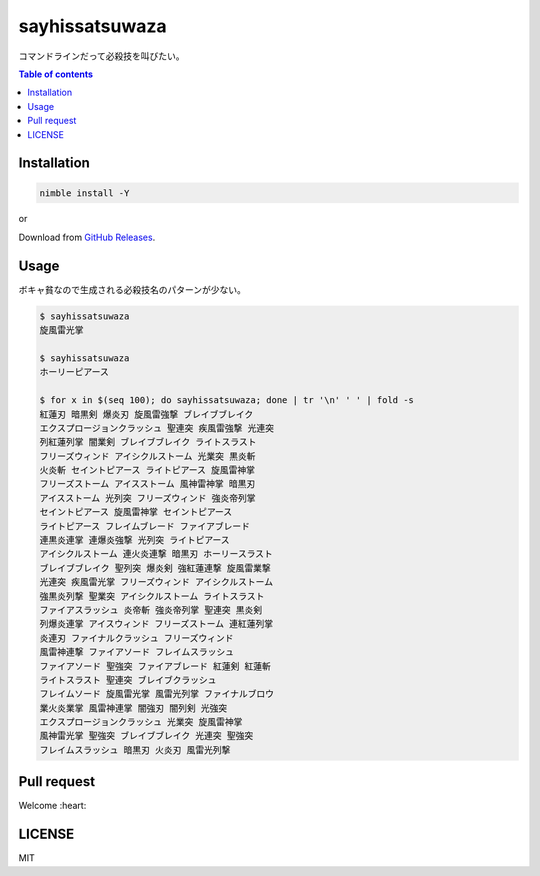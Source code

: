 =====
sayhissatsuwaza
=====

|nimble-version| |nimble-install| |nimble-docs| |gh-actions|

コマンドラインだって必殺技を叫びたい。

.. contents:: Table of contents
   :depth: 3

Installation
============

.. code-block:: Bash

   nimble install -Y

or

Download from `GitHub Releases <https://github.com/jiro4989/sayhissatsuwaza/releases>`_.

Usage
=====

ボキャ貧なので生成される必殺技名のパターンが少ない。

.. code-block:: Bash

   $ sayhissatsuwaza
   旋風雷光掌

   $ sayhissatsuwaza
   ホーリーピアース

   $ for x in $(seq 100); do sayhissatsuwaza; done | tr '\n' ' ' | fold -s
   紅蓮刃 暗黒剣 爆炎刃 旋風雷強撃 ブレイブブレイク
   エクスプロージョンクラッシュ 聖連突 疾風雷強撃 光連突
   列紅蓮列掌 闇業剣 ブレイブブレイク ライトスラスト
   フリーズウィンド アイシクルストーム 光業突 黒炎斬
   火炎斬 セイントピアース ライトピアース 旋風雷神掌
   フリーズストーム アイスストーム 風神雷神掌 暗黒刃
   アイスストーム 光列突 フリーズウィンド 強炎帝列掌
   セイントピアース 旋風雷神掌 セイントピアース
   ライトピアース フレイムブレード ファイアブレード
   連黒炎連掌 連爆炎強撃 光列突 ライトピアース
   アイシクルストーム 連火炎連撃 暗黒刃 ホーリースラスト
   ブレイブブレイク 聖列突 爆炎剣 強紅蓮連撃 旋風雷業撃
   光連突 疾風雷光掌 フリーズウィンド アイシクルストーム
   強黒炎列撃 聖業突 アイシクルストーム ライトスラスト
   ファイアスラッシュ 炎帝斬 強炎帝列掌 聖連突 黒炎剣
   列爆炎連掌 アイスウィンド フリーズストーム 連紅蓮列掌
   炎連刃 ファイナルクラッシュ フリーズウィンド
   風雷神連撃 ファイアソード フレイムスラッシュ
   ファイアソード 聖強突 ファイアブレード 紅蓮剣 紅蓮斬
   ライトスラスト 聖連突 ブレイブクラッシュ
   フレイムソード 旋風雷光掌 風雷光列掌 ファイナルブロウ
   業火炎業掌 風雷神連掌 闇強刃 闇列剣 光強突
   エクスプロージョンクラッシュ 光業突 旋風雷神掌
   風神雷光掌 聖強突 ブレイブブレイク 光連突 聖強突
   フレイムスラッシュ 暗黒刃 火炎刃 風雷光列撃

Pull request
============

Welcome :heart:

LICENSE
=======

MIT

.. |gh-actions| image:: https://github.com/jiro4989/sayhissatsuwaza/workflows/test/badge.svg
   :target: https://github.com/jiro4989/sayhissatsuwaza/actions
.. |nimble-version| image:: https://nimble.directory/ci/badges/sayhissatsuwaza/version.svg
   :target: https://nimble.directory/ci/badges/sayhissatsuwaza/nimdevel/output.html
.. |nimble-install| image:: https://nimble.directory/ci/badges/sayhissatsuwaza/nimdevel/status.svg
   :target: https://nimble.directory/ci/badges/sayhissatsuwaza/nimdevel/output.html
.. |nimble-docs| image:: https://nimble.directory/ci/badges/sayhissatsuwaza/nimdevel/docstatus.svg
   :target: https://nimble.directory/ci/badges/sayhissatsuwaza/nimdevel/doc_build_output.html
